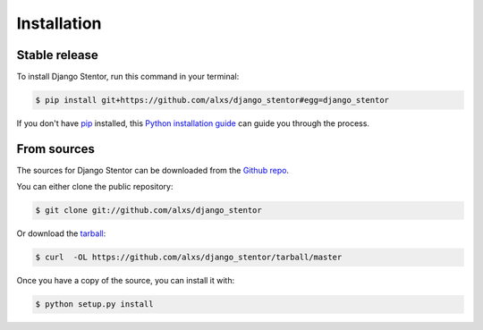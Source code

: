.. highlight:: shell

============
Installation
============


Stable release
--------------

To install Django Stentor, run this command in your terminal:

.. code-block:: console

    $ pip install git+https://github.com/alxs/django_stentor#egg=django_stentor

If you don't have `pip`_ installed, this `Python installation guide`_ can guide
you through the process.

.. _pip: https://pip.pypa.io
.. _Python installation guide: http://docs.python-guide.org/en/latest/starting/installation/


From sources
------------

The sources for Django Stentor can be downloaded from the `Github repo`_.

You can either clone the public repository:

.. code-block:: console

    $ git clone git://github.com/alxs/django_stentor

Or download the `tarball`_:

.. code-block:: console

    $ curl  -OL https://github.com/alxs/django_stentor/tarball/master

Once you have a copy of the source, you can install it with:

.. code-block:: console

    $ python setup.py install


.. _Github repo: https://github.com/alxs/django_stentor
.. _tarball: https://github.com/alxs/django_stentor/tarball/master
